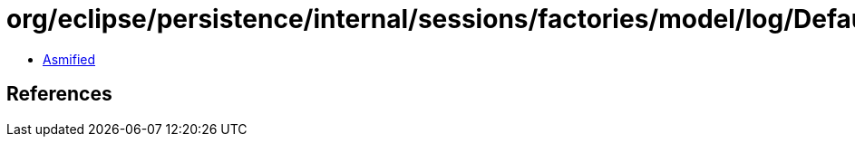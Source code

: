 = org/eclipse/persistence/internal/sessions/factories/model/log/DefaultSessionLogConfig.class

 - link:DefaultSessionLogConfig-asmified.java[Asmified]

== References

